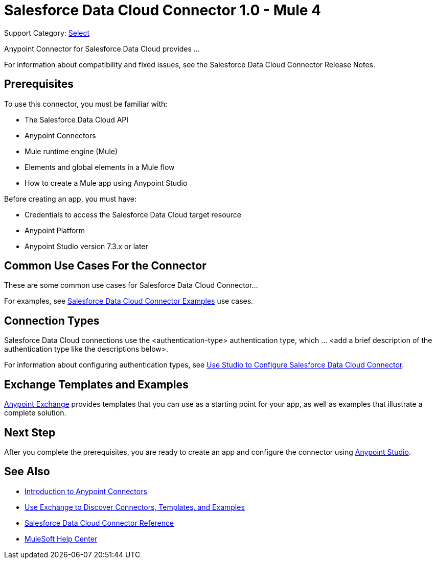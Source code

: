 = Salesforce Data Cloud Connector 1.0 - Mule 4

Support Category: https://www.mulesoft.com/legal/versioning-back-support-policy#anypoint-connectors[Select]
// If this is a Premium connector, change Select to Premium

Anypoint Connector for Salesforce Data Cloud provides ...

For information about compatibility and fixed issues, see the Salesforce Data Cloud Connector Release Notes. 

== Prerequisites

To use this connector, you must be familiar with:

* The Salesforce Data Cloud API
* Anypoint Connectors
* Mule runtime engine (Mule)
* Elements and global elements in a Mule flow
* How to create a Mule app using Anypoint Studio

Before creating an app, you must have:

* Credentials to access the Salesforce Data Cloud target resource
* Anypoint Platform
* Anypoint Studio version 7.3.x or later
//* If your connector has other prerequisites specific to this connector, list them here.

== Common Use Cases For the Connector
// Make the title singular if there is just one use case

// Add a lead in sentence and then list common use cases for the connector
These are some common use cases for Salesforce Data Cloud Connector... 

For examples, see xref:salesforce-cdp-connector-examples.adoc[Salesforce Data Cloud Connector Examples] use cases.

== Connection Types

// If there is one authentication type, use the following format:

Salesforce Data Cloud connections use the <authentication-type> authentication type, which ... <add a brief description of the authentication type like the descriptions below>.

////
If there is more than one authentication type, use a list like the one shown below (use only the applicable connection types--delete the others):

Salesforce Data Cloud connections use the following authentication types:

* Basic authentication +
Uses a username and password for authentication
* OAuth +
Uses access tokens provided by the authorization server to get access to protected data 
* OAuth2 +
Delegates user authentication to the service hosting the user account
Kerberos +
Uses the Kerberos principal as the username. The keytab path you specify obtains a ticket-granting ticket (TGT) from the authorization server.
////

For information about configuring authentication types, see xref:salesforce-data-cloud-studio.adoc[Use Studio to Configure Salesforce Data Cloud Connector].

////
Include the following section only if Exchange provides templates, examples, or both for the connector. If there are templates and not examples, or vice versa, reword the section as applicable. 
////

== Exchange Templates and Examples

https://www.mulesoft.com/exchange/[Anypoint Exchange] provides templates
that you can use as a starting point for your app, as well as examples that illustrate a complete solution.

////
List and link to up to 10 Exchange templates and examples.
Use the Integration Pattern categories (broadcast, migration, bidirectional sync, aggregation).
////

== Next Step

After you complete the prerequisites, you are ready to create an app and configure the connector using xref:salesforce-cdp-connector-studio.adoc[Anypoint Studio].

== See Also
// Add useful links. Add link to upgrade topic if applicable
* xref:connectors::introduction/introduction-to-anypoint-connectors.adoc[Introduction to Anypoint Connectors]
* xref:connectors::introduction/intro-use-exchange.adoc[Use Exchange to Discover Connectors, Templates, and Examples]
* xref:salesforce-data-cloud-connector-reference.adoc[Salesforce Data Cloud Connector Reference]
* https://help.mulesoft.com[MuleSoft Help Center]
